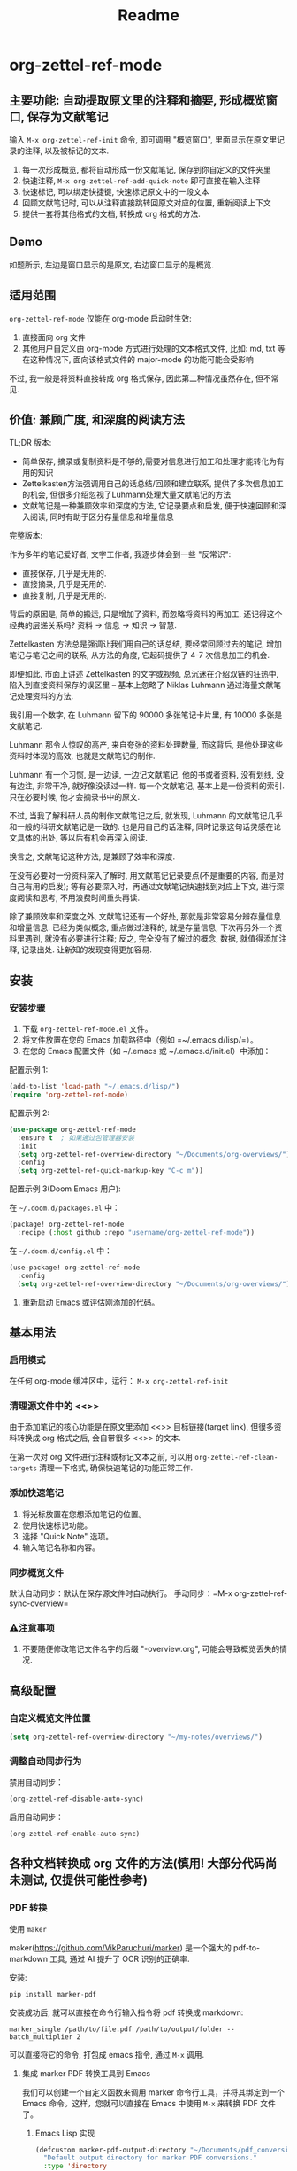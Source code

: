#+title: Readme

* org-zettel-ref-mode

** 主要功能: 自动提取原文里的注释和摘要, 形成概览窗口, 保存为文献笔记
输入 =M-x org-zettel-ref-init= 命令, 即可调用 "概览窗口", 里面显示在原文里记录的注释, 以及被标记的文本.

1. 每一次形成概览, 都将自动形成一份文献笔记, 保存到你自定义的文件夹里
2. 快速注释, =M-x org-zettel-ref-add-quick-note= 即可直接在输入注释
3. 快速标记, 可以绑定快捷键, 快速标记原文中的一段文本
4. 回顾文献笔记时, 可以从注释直接跳转回原文对应的位置, 重新阅读上下文
5. 提供一套将其他格式的文档, 转换成 org 格式的方法.

** Demo
如题所示, 左边是窗口显示的是原文, 右边窗口显示的是概览.

[[file:demo/org-zettel-ref-mode-demo.png]]

** 适用范围
=org-zettel-ref-mode= 仅能在 org-mode 启动时生效:

1. 直接面向 org 文件
2. 其他用户自定义由 org-mode 方式进行处理的文本格式文件, 比如: md, txt 等
   在这种情况下, 面向该格式文件的 major-mode 的功能可能会受影响

不过, 我一般是将资料直接转成 org 格式保存, 因此第二种情况虽然存在, 但不常见.

** 价值: 兼顾广度, 和深度的阅读方法

TL;DR 版本:

- 简单保存, 摘录或复制资料是不够的,需要对信息进行加工和处理才能转化为有用的知识
- Zettelkasten方法强调用自己的话总结/回顾和建立联系, 提供了多次信息加工的机会, 但很多介绍忽视了Luhmann处理大量文献笔记的方法
- 文献笔记是一种兼顾效率和深度的方法, 它记录要点和启发, 便于快速回顾和深入阅读, 同时有助于区分存量信息和增量信息

完整版本:

作为多年的笔记爱好者, 文字工作者, 我逐步体会到一些 "反常识":

- 直接保存, 几乎是无用的.
- 直接摘录, 几乎是无用的.
- 直接复制, 几乎是无用的.

背后的原因是, 简单的搬运, 只是增加了资料, 而忽略将资料的再加工. 还记得这个经典的层递关系吗? 资料 -> 信息 -> 知识 -> 智慧.

Zettelkasten 方法总是强调让我们用自己的话总结, 要经常回顾过去的笔记, 增加笔记与笔记之间的联系, 从方法的角度, 它起码提供了 4-7 次信息加工的机会.

即便如此, 市面上讲述 Zettelkasten 的文字或视频, 总沉迷在介绍双链的狂热中, 陷入到直接资料保存的误区里 -- 基本上忽略了 Niklas Luhmann 通过海量文献笔记处理资料的方法.

我引用一个数字, 在 Luhmann 留下的 90000 多张笔记卡片里, 有 10000 多张是文献笔记.

Luhmann 那令人惊叹的高产, 来自夸张的资料处理数量, 而这背后, 是他处理这些资料时体现的高效, 也就是文献笔记的制作.

Luhmann 有一个习惯, 是一边读, 一边记文献笔记. 他的书或者资料, 没有划线, 没有边注, 非常干净, 就好像没读过一样. 每一个文献笔记, 基本上是一份资料的索引. 只在必要时候, 他才会摘录书中的原文.

不过, 当我了解科研人员的制作文献笔记之后, 就发现, Luhmann 的文献笔记几乎和一般的科研文献笔记是一致的. 也是用自己的话注释, 同时记录这句话灵感在论文具体的出处, 等以后有机会再深入阅读.

换言之, 文献笔记这种方法, 是兼顾了效率和深度.

在没有必要对一份资料深入了解时, 用文献笔记记录要点(不是重要的内容, 而是对自己有用的启发); 等有必要深入时，再通过文献笔记快速找到对应上下文, 进行深度阅读和思考, 不用浪费时间重头再读.

除了兼顾效率和深度之外, 文献笔记还有一个好处, 那就是非常容易分辨存量信息和增量信息. 已经为类似概念, 重点做过注释的, 就是存量信息, 下次再另外一个资料里遇到, 就没有必要进行注释; 反之, 完全没有了解过的概念, 数据, 就值得添加注释, 记录出处. 让新知的发现变得更加容易.

** 安装
*** 安装步骤
1. 下载 =org-zettel-ref-mode.el= 文件。
2. 将文件放置在您的 Emacs 加载路径中（例如 =~/.emacs.d/lisp/=）。
3. 在您的 Emacs 配置文件（如 ~/.emacs 或 ~/.emacs.d/init.el）中添加：

配置示例 1:
#+BEGIN_SRC emacs-lisp
(add-to-list 'load-path "~/.emacs.d/lisp/")
(require 'org-zettel-ref-mode)
#+END_SRC

配置示例 2:
#+BEGIN_SRC emacs-lisp
(use-package org-zettel-ref-mode
  :ensure t  ; 如果通过包管理器安装
  :init
  (setq org-zettel-ref-overview-directory "~/Documents/org-overviews/")
  :config
  (setq org-zettel-ref-quick-markup-key "C-c m"))
#+END_SRC

配置示例 3(Doom Emacs 用户):

在 =~/.doom.d/packages.el= 中：

#+BEGIN_SRC emacs-lisp
(package! org-zettel-ref-mode
  :recipe (:host github :repo "username/org-zettel-ref-mode"))
#+END_SRC

在 =~/.doom.d/config.el= 中：

#+BEGIN_SRC emacs-lisp
(use-package! org-zettel-ref-mode
  :config
  (setq org-zettel-ref-overview-directory "~/Documents/org-overviews/"))
#+END_SRC
4. 重新启动 Emacs 或评估刚添加的代码。

** 基本用法

*** 启用模式
在任何 org-mode 缓冲区中，运行：
=M-x org-zettel-ref-init=

*** 清理源文件中的 <<>>

由于添加笔记的核心功能是在原文里添加 <<>> 目标链接(target link), 但很多资料转换成 org 格式之后, 会自带很多 <<>> 的文本.

在第一次对 org 文件进行注释或标记文本之前, 可以用 =org-zettel-ref-clean-targets= 清理一下格式, 确保快速笔记的功能正常工作.


*** 添加快速笔记
1. 将光标放置在您想添加笔记的位置。
2. 使用快速标记功能。
3. 选择 "Quick Note" 选项。
4. 输入笔记名称和内容。


*** 同步概览文件
默认自动同步：默认在保存源文件时自动执行。
手动同步：=M-x org-zettel-ref-sync-overview=

*** ⚠️注意事项
1. 不要随便修改笔记文件名字的后缀 "-overview.org", 可能会导致概览丢失的情况.
** 高级配置

*** 自定义概览文件位置
#+BEGIN_SRC emacs-lisp
(setq org-zettel-ref-overview-directory "~/my-notes/overviews/")
#+END_SRC


*** 调整自动同步行为
禁用自动同步：
#+BEGIN_SRC emacs-lisp
(org-zettel-ref-disable-auto-sync)
#+END_SRC

启用自动同步：
#+BEGIN_SRC emacs-lisp
(org-zettel-ref-enable-auto-sync)
#+END_SRC

** 各种文档转换成 org 文件的方法(慎用! 大部分代码尚未测试, 仅提供可能性参考)

*** PDF 转换
- 使用 =maker= ::

maker(https://github.com/VikParuchuri/marker) 是一个强大的 pdf-to-markdown 工具, 通过 AI 提升了 OCR 识别的正确率.

安装:

#+begin_src python
pip install marker-pdf
#+end_src

安装成功后, 就可以直接在命令行输入指令将 pdf 转换成 markdown:

#+begin_src shell
marker_single /path/to/file.pdf /path/to/output/folder --batch_multiplier 2
#+end_src

可以直接将它的命令, 打包成 emacs 指令, 通过 =M-x= 调用.

**** 集成 marker PDF 转换工具到 Emacs

我们可以创建一个自定义函数来调用 marker 命令行工具，并将其绑定到一个 Emacs 命令。这样，您就可以直接在 Emacs 中使用 =M-x= 来转换 PDF 文件了。

***** Emacs Lisp 实现

#+BEGIN_SRC emacs-lisp
(defcustom marker-pdf-output-directory "~/Documents/pdf_conversions/"
  "Default output directory for marker PDF conversions."
  :type 'directory
  :group 'pdf-tools)

(defun marker-convert-pdf-to-markdown (pdf-file)
  "Convert a PDF file to Markdown using marker."
  (interactive "fSelect PDF file to convert: ")
  (let* ((output-dir (expand-file-name marker-pdf-output-directory))
         (default-directory (file-name-directory pdf-file))
         (file-name (file-name-nondirectory pdf-file))
         (output-file (concat output-dir
                              (file-name-sans-extension file-name)
                              ".md")))
    (unless (file-exists-p output-dir)
      (make-directory output-dir t))
    (message "Converting %s to Markdown..." file-name)
    (async-shell-command
     (format "marker_single \"%s\" \"%s\" --batch_multiplier 2"
             pdf-file output-dir)
     "*marker-conversion*")
    (add-hook 'async-shell-command-hook
              (lambda ()
                (message "Conversion complete. Output saved to %s" output-file)
                (find-file output-file)))))

(defalias 'pdf-to-markdown 'marker-convert-pdf-to-markdown)
#+END_SRC

***** 使用说明

1. 将上述代码添加到您的 Emacs 配置文件中（例如 =~/.emacs= 或 =~/.emacs.d/init.el=）。
2. 重新加载配置或重启 Emacs。
3. 使用 =M-x pdf-to-markdown= 命令来转换 PDF 文件。
4. 选择要转换的 PDF 文件。
5. 转换过程将在后台运行，完成后会自动打开转换后的 Markdown 文件。

***** 自定义选项

- 您可以通过自定义 =marker-pdf-output-directory= 变量来更改默认的输出目录。

***** 注意事项

- 确保已经通过 pip 安装了 marker-pdf。
- 转换大型 PDF 文件可能需要一些时间，请耐心等待。
- 转换质量可能因 PDF 的复杂度而异。

***** 与 org-zettel-ref-mode 集成

转换完成后，您可以使用 Pandoc 将 Markdown 文件转换为 Org 格式，然后应用 org-zettel-ref-mode：

#+BEGIN_SRC emacs-lisp
(defun convert-markdown-to-org-and-apply-zettel (markdown-file)
  "Convert Markdown to Org and apply org-zettel-ref-mode."
  (interactive "fSelect Markdown file: ")
  (let* ((org-file (concat (file-name-sans-extension markdown-file) ".org")))
    (call-process "pandoc" nil nil nil "-f" "markdown" "-t" "org"
                  "-o" org-file markdown-file)
    (find-file org-file)
    (org-zettel-ref-mode 1)))
#+END_SRC

使用 =M-x convert-markdown-to-org-and-apply-zettel= 来转换 Markdown 文件并应用 org-zettel-ref-mode。
*** EPUB 转换
- 使用 =pandoc= ::
  Pandoc 是一个强大的文档转换工具，可以将 EPUB 转换为 org 格式。

  #+BEGIN_SRC emacs-lisp
  (defun convert-epub-to-org (epub-file)
    (let ((org-file (concat (file-name-sans-extension epub-file) ".org")))
      (call-process "pandoc" nil nil nil "-f" "epub" "-t" "org"
                    "-o" org-file epub-file)
      (find-file org-file)))
  #+END_SRC


*** 网页转换(WIP)
*** 集成到 org-zettel-ref-mode
- 自动转换和导入
  可以编写一个函数，检测文件类型并自动调用适当的转换函数：

  #+BEGIN_SRC emacs-lisp
  (defun org-zettel-ref-import-document (file)
    (interactive "fSelect document to import: ")
    (let ((extension (file-name-extension file)))
      (cond
       ((string= extension "pdf") (convert-pdf-to-org file))
       ((string= extension "epub") (convert-epub-to-org file))
       (t (message "Unsupported file format")))))
  #+END_SRC

- 转换后自动应用 org-zettel-ref-modeh
  在转换函数中添加自动启用 org-zettel-ref-mode 的逻辑：

  #+BEGIN_SRC emacs-lisp
  (add-hook 'find-file-hook
            (lambda ()
              (when (and (eq major-mode 'org-mode)
                         (string-match-p "converted-from-\\(pdf\\|epub\\)"
                                         (buffer-file-name)))
                (org-zettel-ref-mode 1))))
  #+END_SRC


** 使用建议

- 使用有意义的笔记名称以便于后续检索
- 定期审阅概览文件，以识别需要深入发展的想法
- 利用 org-mode 的标签和属性系统对笔记进行分类和组织
- 使用 org-mode 的搜索功能在笔记网络中快速导航

** 常见问题解答

Q: 如何在多个项目之间使用 org-zettel-ref-mode？
A: 您可以为每个项目设置不同的概览目录，使用 =let-bound= 的方式在项目切换时动态改变 =org-zettel-ref-overview-directory= 的值。

Q: 概览文件变得太大怎么办？
A: 考虑按主题或时间周期分割概览文件。您可以自定义 =org-zettel-ref-create-or-open-overview-file= 函数来实现这一点。

Q: 如何备份我的笔记？
A: 将源文件和概览文件都纳入您的版本控制系统（如 Git）中。另外，定期执行文件系统级别的备份也是好的做法。

** 故障排除

如果遇到问题：
1. 确保您使用的是最新版本的 org-zettel-ref-mode。
2. 检查您的 Emacs 配置，确保没有冲突的设置。
3. 尝试在一个干净的 Emacs 配置（emacs -q）中重现问题。
4. 查看 =*Messages*= 缓冲区中的任何错误消息。

如果问题持续存在，请通过 GitHub 仓库提交 issue，附上问题描述和重现步骤。

** 贡献

我们欢迎社区贡献! 以下是一些参与方式：
- 报告 bugs 或提出功能建议。
- 提交补丁或拉取请求。
- 改进文档或编写教程。
- 分享您使用 org-zettel-ref-mode 的经验和技巧。

** 致谢

org-zettel-ref-mode 的灵感借鉴了朋友 @lijigang 的 org-marked-text-overview, 由于自己改造的地方太多, 在经过沟通的情况下, 单独发布为 org-zettel-ref-mode.

** 版本历史

- v0.1 (2024-8-21): 初始发布
  - 实现基本的快速笔记和标记功能
  - 添加自动同步机制
  - 提供自定义选项

** 未来计划

- 改进性能，优化大型文件的处理
- 与其他知识管理 Package 的集成, 比如 org-roam, denote
- 支持更多文件格式(可能)

如果喜欢, 请 Star.
